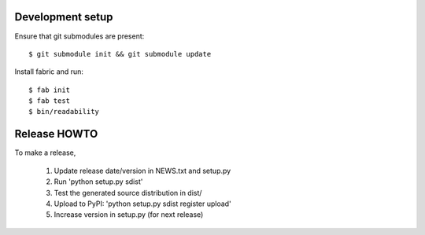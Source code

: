 Development setup
=================

Ensure that git submodules are present::

    $ git submodule init && git submodule update

Install fabric and run::

  $ fab init
  $ fab test
  $ bin/readability

Release HOWTO
=============

To make a release, 

  1) Update release date/version in NEWS.txt and setup.py
  2) Run 'python setup.py sdist'
  3) Test the generated source distribution in dist/
  4) Upload to PyPI: 'python setup.py sdist register upload'
  5) Increase version in setup.py (for next release)

